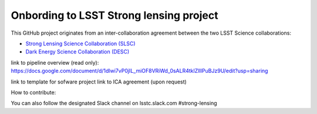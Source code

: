 ========================================
Onbording to LSST Strong lensing project
========================================

This GitHub project originates from an inter-collaboration agreement between
the two LSST Science collaborations:

- `Strong Lensing Science Collaboration (SLSC) <https://sites.google.com/view/lsst-stronglensing?pli=1>`_
- `Dark Energy Science Collaboration (DESC) <https://lsstdesc.org>`_


link to pipeline overview (read only):
https://docs.google.com/document/d/1dlwi7vP0jIL_miOF8VRiWd_0sALR4tklZlIIPuBJz9U/edit?usp=sharing

link to template for sofware project
link to ICA agreement (upon request)


How to contribute:

You can also follow the designated Slack channel on lsstc.slack.com  #strong-lensing

